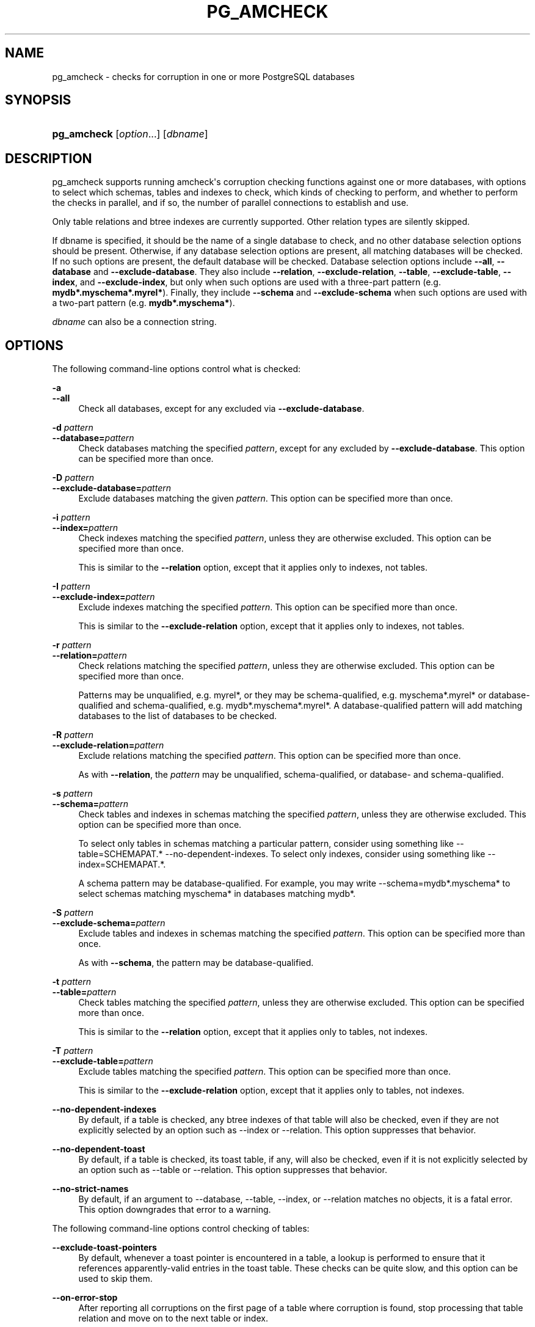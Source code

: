 '\" t
.\"     Title: pg_amcheck
.\"    Author: The PostgreSQL Global Development Group
.\" Generator: DocBook XSL Stylesheets vsnapshot <http://docbook.sf.net/>
.\"      Date: 2024
.\"    Manual: PostgreSQL 14.11 Documentation
.\"    Source: PostgreSQL 14.11
.\"  Language: English
.\"
.TH "PG_AMCHECK" "1" "2024" "PostgreSQL 14.11" "PostgreSQL 14.11 Documentation"
.\" -----------------------------------------------------------------
.\" * Define some portability stuff
.\" -----------------------------------------------------------------
.\" ~~~~~~~~~~~~~~~~~~~~~~~~~~~~~~~~~~~~~~~~~~~~~~~~~~~~~~~~~~~~~~~~~
.\" http://bugs.debian.org/507673
.\" http://lists.gnu.org/archive/html/groff/2009-02/msg00013.html
.\" ~~~~~~~~~~~~~~~~~~~~~~~~~~~~~~~~~~~~~~~~~~~~~~~~~~~~~~~~~~~~~~~~~
.ie \n(.g .ds Aq \(aq
.el       .ds Aq '
.\" -----------------------------------------------------------------
.\" * set default formatting
.\" -----------------------------------------------------------------
.\" disable hyphenation
.nh
.\" disable justification (adjust text to left margin only)
.ad l
.\" -----------------------------------------------------------------
.\" * MAIN CONTENT STARTS HERE *
.\" -----------------------------------------------------------------
.SH "NAME"
pg_amcheck \- checks for corruption in one or more PostgreSQL databases
.SH "SYNOPSIS"
.HP \w'\fBpg_amcheck\fR\ 'u
\fBpg_amcheck\fR [\fIoption\fR...] [\fIdbname\fR]
.SH "DESCRIPTION"
.PP
pg_amcheck
supports running
amcheck\*(Aqs corruption checking functions against one or more databases, with options to select which schemas, tables and indexes to check, which kinds of checking to perform, and whether to perform the checks in parallel, and if so, the number of parallel connections to establish and use\&.
.PP
Only table relations and btree indexes are currently supported\&. Other relation types are silently skipped\&.
.PP
If
dbname
is specified, it should be the name of a single database to check, and no other database selection options should be present\&. Otherwise, if any database selection options are present, all matching databases will be checked\&. If no such options are present, the default database will be checked\&. Database selection options include
\fB\-\-all\fR,
\fB\-\-database\fR
and
\fB\-\-exclude\-database\fR\&. They also include
\fB\-\-relation\fR,
\fB\-\-exclude\-relation\fR,
\fB\-\-table\fR,
\fB\-\-exclude\-table\fR,
\fB\-\-index\fR, and
\fB\-\-exclude\-index\fR, but only when such options are used with a three\-part pattern (e\&.g\&.
\fBmydb*\&.myschema*\&.myrel*\fR)\&. Finally, they include
\fB\-\-schema\fR
and
\fB\-\-exclude\-schema\fR
when such options are used with a two\-part pattern (e\&.g\&.
\fBmydb*\&.myschema*\fR)\&.
.PP
\fIdbname\fR
can also be a
connection string\&.
.SH "OPTIONS"
.PP
The following command\-line options control what is checked:
.PP
\fB\-a\fR
.br
\fB\-\-all\fR
.RS 4
Check all databases, except for any excluded via
\fB\-\-exclude\-database\fR\&.
.RE
.PP
\fB\-d \fR\fB\fIpattern\fR\fR
.br
\fB\-\-database=\fR\fB\fIpattern\fR\fR
.RS 4
Check databases matching the specified
\fIpattern\fR, except for any excluded by
\fB\-\-exclude\-database\fR\&. This option can be specified more than once\&.
.RE
.PP
\fB\-D \fR\fB\fIpattern\fR\fR
.br
\fB\-\-exclude\-database=\fR\fB\fIpattern\fR\fR
.RS 4
Exclude databases matching the given
\fIpattern\fR\&. This option can be specified more than once\&.
.RE
.PP
\fB\-i \fR\fB\fIpattern\fR\fR
.br
\fB\-\-index=\fR\fB\fIpattern\fR\fR
.RS 4
Check indexes matching the specified
\fIpattern\fR, unless they are otherwise excluded\&. This option can be specified more than once\&.
.sp
This is similar to the
\fB\-\-relation\fR
option, except that it applies only to indexes, not tables\&.
.RE
.PP
\fB\-I \fR\fB\fIpattern\fR\fR
.br
\fB\-\-exclude\-index=\fR\fB\fIpattern\fR\fR
.RS 4
Exclude indexes matching the specified
\fIpattern\fR\&. This option can be specified more than once\&.
.sp
This is similar to the
\fB\-\-exclude\-relation\fR
option, except that it applies only to indexes, not tables\&.
.RE
.PP
\fB\-r \fR\fB\fIpattern\fR\fR
.br
\fB\-\-relation=\fR\fB\fIpattern\fR\fR
.RS 4
Check relations matching the specified
\fIpattern\fR, unless they are otherwise excluded\&. This option can be specified more than once\&.
.sp
Patterns may be unqualified, e\&.g\&.
myrel*, or they may be schema\-qualified, e\&.g\&.
myschema*\&.myrel*
or database\-qualified and schema\-qualified, e\&.g\&.
mydb*\&.myschema*\&.myrel*\&. A database\-qualified pattern will add matching databases to the list of databases to be checked\&.
.RE
.PP
\fB\-R \fR\fB\fIpattern\fR\fR
.br
\fB\-\-exclude\-relation=\fR\fB\fIpattern\fR\fR
.RS 4
Exclude relations matching the specified
\fIpattern\fR\&. This option can be specified more than once\&.
.sp
As with
\fB\-\-relation\fR, the
\fIpattern\fR
may be unqualified, schema\-qualified, or database\- and schema\-qualified\&.
.RE
.PP
\fB\-s \fR\fB\fIpattern\fR\fR
.br
\fB\-\-schema=\fR\fB\fIpattern\fR\fR
.RS 4
Check tables and indexes in schemas matching the specified
\fIpattern\fR, unless they are otherwise excluded\&. This option can be specified more than once\&.
.sp
To select only tables in schemas matching a particular pattern, consider using something like
\-\-table=SCHEMAPAT\&.* \-\-no\-dependent\-indexes\&. To select only indexes, consider using something like
\-\-index=SCHEMAPAT\&.*\&.
.sp
A schema pattern may be database\-qualified\&. For example, you may write
\-\-schema=mydb*\&.myschema*
to select schemas matching
myschema*
in databases matching
mydb*\&.
.RE
.PP
\fB\-S \fR\fB\fIpattern\fR\fR
.br
\fB\-\-exclude\-schema=\fR\fB\fIpattern\fR\fR
.RS 4
Exclude tables and indexes in schemas matching the specified
\fIpattern\fR\&. This option can be specified more than once\&.
.sp
As with
\fB\-\-schema\fR, the pattern may be database\-qualified\&.
.RE
.PP
\fB\-t \fR\fB\fIpattern\fR\fR
.br
\fB\-\-table=\fR\fB\fIpattern\fR\fR
.RS 4
Check tables matching the specified
\fIpattern\fR, unless they are otherwise excluded\&. This option can be specified more than once\&.
.sp
This is similar to the
\fB\-\-relation\fR
option, except that it applies only to tables, not indexes\&.
.RE
.PP
\fB\-T \fR\fB\fIpattern\fR\fR
.br
\fB\-\-exclude\-table=\fR\fB\fIpattern\fR\fR
.RS 4
Exclude tables matching the specified
\fIpattern\fR\&. This option can be specified more than once\&.
.sp
This is similar to the
\fB\-\-exclude\-relation\fR
option, except that it applies only to tables, not indexes\&.
.RE
.PP
\fB\-\-no\-dependent\-indexes\fR
.RS 4
By default, if a table is checked, any btree indexes of that table will also be checked, even if they are not explicitly selected by an option such as
\-\-index
or
\-\-relation\&. This option suppresses that behavior\&.
.RE
.PP
\fB\-\-no\-dependent\-toast\fR
.RS 4
By default, if a table is checked, its toast table, if any, will also be checked, even if it is not explicitly selected by an option such as
\-\-table
or
\-\-relation\&. This option suppresses that behavior\&.
.RE
.PP
\fB\-\-no\-strict\-names\fR
.RS 4
By default, if an argument to
\-\-database,
\-\-table,
\-\-index, or
\-\-relation
matches no objects, it is a fatal error\&. This option downgrades that error to a warning\&.
.RE
.PP
The following command\-line options control checking of tables:
.PP
\fB\-\-exclude\-toast\-pointers\fR
.RS 4
By default, whenever a toast pointer is encountered in a table, a lookup is performed to ensure that it references apparently\-valid entries in the toast table\&. These checks can be quite slow, and this option can be used to skip them\&.
.RE
.PP
\fB\-\-on\-error\-stop\fR
.RS 4
After reporting all corruptions on the first page of a table where corruption is found, stop processing that table relation and move on to the next table or index\&.
.sp
Note that index checking always stops after the first corrupt page\&. This option only has meaning relative to table relations\&.
.RE
.PP
\fB\-\-skip=\fR\fB\fIoption\fR\fR
.RS 4
If
all\-frozen
is given, table corruption checks will skip over pages in all tables that are marked as all frozen\&.
.sp
If
all\-visible
is given, table corruption checks will skip over pages in all tables that are marked as all visible\&.
.sp
By default, no pages are skipped\&. This can be specified as
none, but since this is the default, it need not be mentioned\&.
.RE
.PP
\fB\-\-startblock=\fR\fB\fIblock\fR\fR
.RS 4
Start checking at the specified block number\&. An error will occur if the table relation being checked has fewer than this number of blocks\&. This option does not apply to indexes, and is probably only useful when checking a single table relation\&. See
\-\-endblock
for further caveats\&.
.RE
.PP
\fB\-\-endblock=\fR\fB\fIblock\fR\fR
.RS 4
End checking at the specified block number\&. An error will occur if the table relation being checked has fewer than this number of blocks\&. This option does not apply to indexes, and is probably only useful when checking a single table relation\&. If both a regular table and a toast table are checked, this option will apply to both, but higher\-numbered toast blocks may still be accessed while validating toast pointers, unless that is suppressed using
\fB\-\-exclude\-toast\-pointers\fR\&.
.RE
.PP
The following command\-line options control checking of B\-tree indexes:
.PP
\fB\-\-heapallindexed\fR
.RS 4
For each index checked, verify the presence of all heap tuples as index tuples in the index using
amcheck\*(Aqs
\fBheapallindexed\fR
option\&.
.RE
.PP
\fB\-\-parent\-check\fR
.RS 4
For each btree index checked, use
amcheck\*(Aqs
\fBbt_index_parent_check\fR
function, which performs additional checks of parent/child relationships during index checking\&.
.sp
The default is to use
amcheck\*(Aqs
\fBbt_index_check\fR
function, but note that use of the
\fB\-\-rootdescend\fR
option implicitly selects
\fBbt_index_parent_check\fR\&.
.RE
.PP
\fB\-\-rootdescend\fR
.RS 4
For each index checked, re\-find tuples on the leaf level by performing a new search from the root page for each tuple using
amcheck\*(Aqs
\fBrootdescend\fR
option\&.
.sp
Use of this option implicitly also selects the
\fB\-\-parent\-check\fR
option\&.
.sp
This form of verification was originally written to help in the development of btree index features\&. It may be of limited use or even of no use in helping detect the kinds of corruption that occur in practice\&. It may also cause corruption checking to take considerably longer and consume considerably more resources on the server\&.
.RE
.if n \{\
.sp
.\}
.RS 4
.it 1 an-trap
.nr an-no-space-flag 1
.nr an-break-flag 1
.br
.ps +1
\fBWarning\fR
.ps -1
.br
.PP
The extra checks performed against B\-tree indexes when the
\fB\-\-parent\-check\fR
option or the
\fB\-\-rootdescend\fR
option is specified require relatively strong relation\-level locks\&. These checks are the only checks that will block concurrent data modification from
\fBINSERT\fR,
\fBUPDATE\fR, and
\fBDELETE\fR
commands\&.
.sp .5v
.RE
.PP
The following command\-line options control the connection to the server:
.PP
\fB\-h \fR\fB\fIhostname\fR\fR
.br
\fB\-\-host=\fR\fB\fIhostname\fR\fR
.RS 4
Specifies the host name of the machine on which the server is running\&. If the value begins with a slash, it is used as the directory for the Unix domain socket\&.
.RE
.PP
\fB\-p \fR\fB\fIport\fR\fR
.br
\fB\-\-port=\fR\fB\fIport\fR\fR
.RS 4
Specifies the TCP port or local Unix domain socket file extension on which the server is listening for connections\&.
.RE
.PP
\fB\-U\fR
.br
\fB\-\-username=\fR\fB\fIusername\fR\fR
.RS 4
User name to connect as\&.
.RE
.PP
\fB\-w\fR
.br
\fB\-\-no\-password\fR
.RS 4
Never issue a password prompt\&. If the server requires password authentication and a password is not available by other means such as a
\&.pgpass
file, the connection attempt will fail\&. This option can be useful in batch jobs and scripts where no user is present to enter a password\&.
.RE
.PP
\fB\-W\fR
.br
\fB\-\-password\fR
.RS 4
Force
pg_amcheck
to prompt for a password before connecting to a database\&.
.sp
This option is never essential, since
pg_amcheck
will automatically prompt for a password if the server demands password authentication\&. However,
pg_amcheck
will waste a connection attempt finding out that the server wants a password\&. In some cases it is worth typing
\fB\-W\fR
to avoid the extra connection attempt\&.
.RE
.PP
\fB\-\-maintenance\-db=\fR\fB\fIdbname\fR\fR
.RS 4
Specifies a database or
connection string
to be used to discover the list of databases to be checked\&. If neither
\fB\-\-all\fR
nor any option including a database pattern is used, no such connection is required and this option does nothing\&. Otherwise, any connection string parameters other than the database name which are included in the value for this option will also be used when connecting to the databases being checked\&. If this option is omitted, the default is
postgres
or, if that fails,
template1\&.
.RE
.PP
Other options are also available:
.PP
\fB\-e\fR
.br
\fB\-\-echo\fR
.RS 4
Echo to stdout all SQL sent to the server\&.
.RE
.PP
\fB\-j \fR\fB\fInum\fR\fR
.br
\fB\-\-jobs=\fR\fB\fInum\fR\fR
.RS 4
Use
\fInum\fR
concurrent connections to the server, or one per object to be checked, whichever is less\&.
.sp
The default is to use a single connection\&.
.RE
.PP
\fB\-P\fR
.br
\fB\-\-progress\fR
.RS 4
Show progress information\&. Progress information includes the number of relations for which checking has been completed, and the total size of those relations\&. It also includes the total number of relations that will eventually be checked, and the estimated size of those relations\&.
.RE
.PP
\fB\-v\fR
.br
\fB\-\-verbose\fR
.RS 4
Print more messages\&. In particular, this will print a message for each relation being checked, and will increase the level of detail shown for server errors\&.
.RE
.PP
\fB\-V\fR
.br
\fB\-\-version\fR
.RS 4
Print the
pg_amcheck
version and exit\&.
.RE
.PP
\fB\-\-install\-missing\fR
.br
\fB\-\-install\-missing=\fR\fB\fIschema\fR\fR
.RS 4
Install any missing extensions that are required to check the database(s)\&. If not yet installed, each extension\*(Aqs objects will be installed into the given
\fIschema\fR, or if not specified into schema
pg_catalog\&.
.sp
At present, the only required extension is
amcheck\&.
.RE
.PP
\fB\-?\fR
.br
\fB\-\-help\fR
.RS 4
Show help about
pg_amcheck
command line arguments, and exit\&.
.RE
.SH "NOTES"
.PP
pg_amcheck
is designed to work with
PostgreSQL
14\&.0 and later\&.
.SH "SEE ALSO"
amcheck
